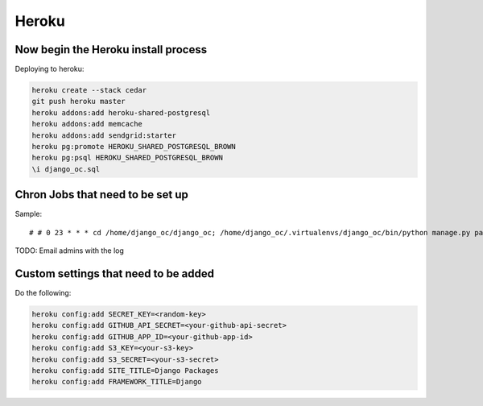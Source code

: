 ===========
Heroku
===========


Now begin the Heroku install process
==============================================

Deploying to heroku:

.. sourcecode:: bash

    heroku create --stack cedar
    git push heroku master
    heroku addons:add heroku-shared-postgresql
    heroku addons:add memcache
    heroku addons:add sendgrid:starter    
    heroku pg:promote HEROKU_SHARED_POSTGRESQL_BROWN
    heroku pg:psql HEROKU_SHARED_POSTGRESQL_BROWN
    \i django_oc.sql
    
Chron Jobs that need to be set up
=================================

Sample::

    # # 0 23 * * * cd /home/django_oc/django_oc; /home/django_oc/.virtualenvs/django_oc/bin/python manage.py package_updater >> ../package_updater.log 2>&1
    
TODO: Email admins with the log

Custom settings that need to be added
=======================================

Do the following:

.. sourcecode:: bash

    heroku config:add SECRET_KEY=<random-key>
    heroku config:add GITHUB_API_SECRET=<your-github-api-secret>
    heroku config:add GITHUB_APP_ID=<your-github-app-id>
    heroku config:add S3_KEY=<your-s3-key>  
    heroku config:add S3_SECRET=<your-s3-secret>  
    heroku config:add SITE_TITLE=Django Packages
    heroku config:add FRAMEWORK_TITLE=Django